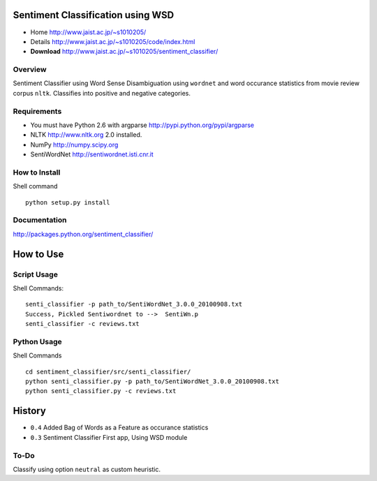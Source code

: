 Sentiment Classification using WSD
==================================

- Home http://www.jaist.ac.jp/~s1010205/
- Details http://www.jaist.ac.jp/~s1010205/code/index.html
- **Download** http://www.jaist.ac.jp/~s1010205/sentiment_classifier/

Overview
--------

Sentiment Classifier using Word Sense Disambiguation using ``wordnet`` and word occurance
statistics from movie review corpus ``nltk``. Classifies into positive and negative categories.

Requirements
------------

- You must have Python 2.6 with argparse http://pypi.python.org/pypi/argparse
- NLTK http://www.nltk.org  2.0 installed. 
- NumPy http://numpy.scipy.org
- SentiWordNet http://sentiwordnet.isti.cnr.it

How to Install
--------------

Shell command ::

  python setup.py install

Documentation
-------------
http://packages.python.org/sentiment_classifier/
  

How to Use
==========
Script Usage
------------

Shell Commands::

  senti_classifier -p path_to/SentiWordNet_3.0.0_20100908.txt 
  Success, Pickled Sentiwordnet to -->  SentiWn.p
  senti_classifier -c reviews.txt

Python Usage
------------
Shell Commands ::

  cd sentiment_classifier/src/senti_classifier/
  python senti_classifier.py -p path_to/SentiWordNet_3.0.0_20100908.txt
  python senti_classifier.py -c reviews.txt


History
=======

- ``0.4`` Added Bag of Words as a Feature as occurance statistics
- ``0.3`` Sentiment Classifier First app, Using WSD module

To-Do
-----

Classify using option ``neutral`` as custom heuristic.
